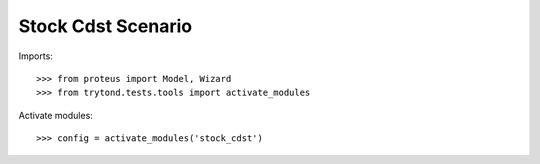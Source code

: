 .. This file is part of trytond-stock-cdst.
   Licensed under the GNU General Public License v3 or later (GPLv3+).
   The COPYRIGHT file at the top level of this repository contains the
   full copyright notices and license terms.
   SPDX-License-Identifier: GPL-3.0-or-later

===================
Stock Cdst Scenario
===================

Imports::

    >>> from proteus import Model, Wizard
    >>> from trytond.tests.tools import activate_modules

Activate modules::

    >>> config = activate_modules('stock_cdst')
